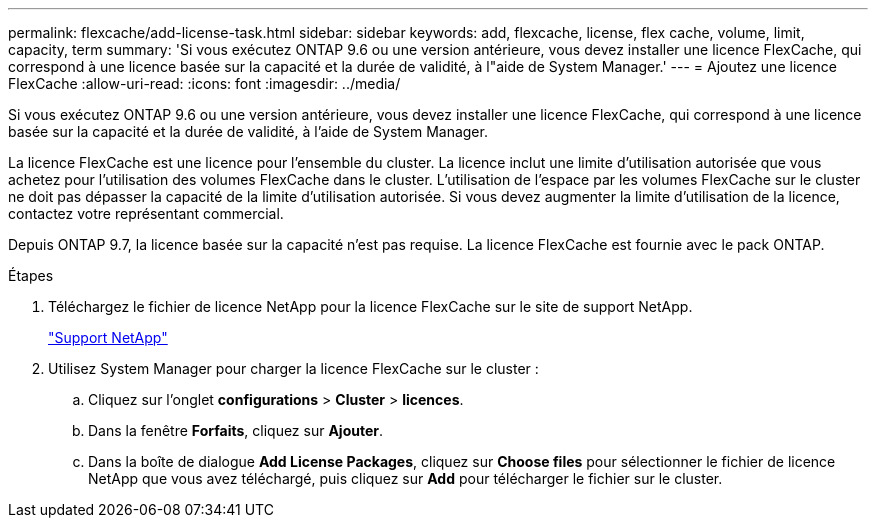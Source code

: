 ---
permalink: flexcache/add-license-task.html 
sidebar: sidebar 
keywords: add, flexcache, license, flex cache, volume, limit, capacity, term 
summary: 'Si vous exécutez ONTAP 9.6 ou une version antérieure, vous devez installer une licence FlexCache, qui correspond à une licence basée sur la capacité et la durée de validité, à l"aide de System Manager.' 
---
= Ajoutez une licence FlexCache
:allow-uri-read: 
:icons: font
:imagesdir: ../media/


[role="lead"]
Si vous exécutez ONTAP 9.6 ou une version antérieure, vous devez installer une licence FlexCache, qui correspond à une licence basée sur la capacité et la durée de validité, à l'aide de System Manager.

La licence FlexCache est une licence pour l'ensemble du cluster. La licence inclut une limite d'utilisation autorisée que vous achetez pour l'utilisation des volumes FlexCache dans le cluster. L'utilisation de l'espace par les volumes FlexCache sur le cluster ne doit pas dépasser la capacité de la limite d'utilisation autorisée. Si vous devez augmenter la limite d'utilisation de la licence, contactez votre représentant commercial.

Depuis ONTAP 9.7, la licence basée sur la capacité n'est pas requise. La licence FlexCache est fournie avec le pack ONTAP.

.Étapes
. Téléchargez le fichier de licence NetApp pour la licence FlexCache sur le site de support NetApp.
+
https://mysupport.netapp.com/site/global/dashboard["Support NetApp"]

. Utilisez System Manager pour charger la licence FlexCache sur le cluster :
+
.. Cliquez sur l'onglet *configurations* > *Cluster* > *licences*.
.. Dans la fenêtre *Forfaits*, cliquez sur *Ajouter*.
.. Dans la boîte de dialogue *Add License Packages*, cliquez sur *Choose files* pour sélectionner le fichier de licence NetApp que vous avez téléchargé, puis cliquez sur *Add* pour télécharger le fichier sur le cluster.



